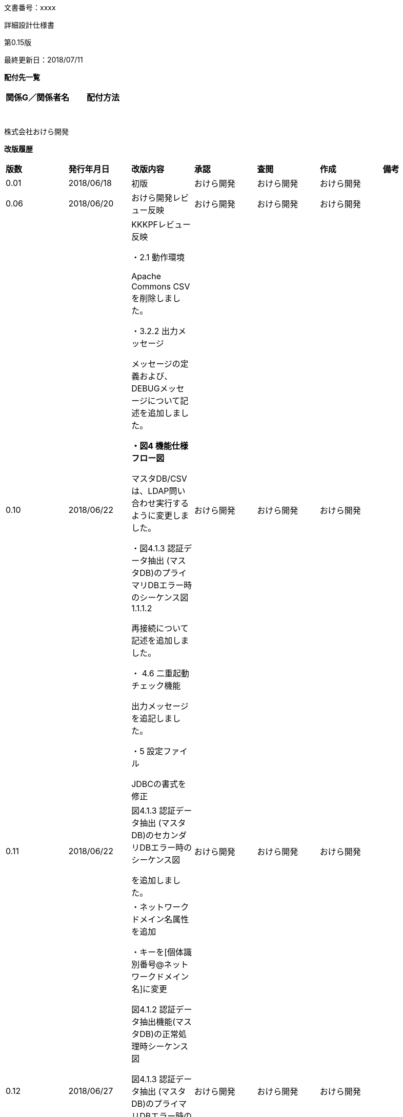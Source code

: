 文書番号：xxxx

詳細設計仕様書

第0.15版

最終更新日：2018/07/11

*配付先一覧*

[cols=",",options="header",]
|===
|*関係G／関係者名* |*配付方法*
| |
| |
| |
| |
| |
| |
| |
|===

株式会社おけら開発

*改版履歴*

[cols=",,,,,,",]
|===
|*版数* |*発行年月日* |*改版内容* |*承認* |*査閲* |*作成* |*備考*
|0.01 |2018/06/18 |初版 |おけら開発 |おけら開発 |おけら開発 |
|0.06 |2018/06/20 |おけら開発レビュー反映 |おけら開発 |おけら開発 |おけら開発 |
|0.10 |2018/06/22 a|
KKKPFレビュー反映

・2.1 動作環境

Apache Commons CSVを削除しました。

・3.2.2 出力メッセージ

メッセージの定義および、DEBUGメッセージについて記述を追加しました。

*・図4 機能仕様フロー図*

マスタDB/CSVは、LDAP問い合わせ実行するように変更しました。

・図4.1.3 認証データ抽出 (マスタDB)のプライマリDBエラー時のシーケンス図　1.1.1.2

再接続について記述を追加しました。

・ 4.6 二重起動チェック機能

出力メッセージを追記しました。

・5 設定ファイル

JDBCの書式を修正

|おけら開発 |おけら開発 |おけら開発 |
|0.11 |2018/06/22 a|
図4.1.3 認証データ抽出 (マスタDB)のセカンダリDBエラー時のシーケンス図

を追加しました。

|おけら開発 |おけら開発 |おけら開発 |
|0.12 |2018/06/27 a|
・ネットワークドメイン名属性を追加

・キーを[個体識別番号@ネットワークドメイン名]に変更

図4.1.2 認証データ抽出機能(マスタDB)の正常処理時シーケンス図

図4.1.3 認証データ抽出 (マスタDB)のプライマリDBエラー時のシーケンス図

図4.1.3 認証データ抽出 (マスタDB)のセカンダリDBエラー時のシーケンス図

図4.1.4 認証データ抽出 (CSV)のシーケンス図

4.2.2 LDIFファイル作成機能

|おけら開発 |おけら開発 |おけら開発 |
|0.15 |2018/7/11 a|
基本設計変更に伴い変更

・4.5ログ出力機能　保存期間93日に変更

・5設定ファイル　世代管理数の範囲を0-2880、デフォルトを2232に変更

| | | |
|===

目次

link:#はじめに[[.underline]#1# [.underline]#はじめに# 4]

link:#入力文書[[.underline]#1.1# [.underline]#入力文書# 4]

link:#関連文書[[.underline]#1.2# [.underline]#関連文書# 4]

link:#システム構成[[.underline]#2# [.underline]#システム構成# 5]

link:#動作環境[[.underline]#2.1# [.underline]#動作環境# 5]

link:#コンポーネント図[[.underline]#2.2# [.underline]#コンポーネント図# 5]

link:#認証データ登録アプリケーション[[.underline]#2.2.1# [.underline]#認証データ登録アプリケーション# 5]

link:#コマンドインターフェース[[.underline]#3# [.underline]#コマンドインターフェース# 6]

link:#入力インターフェース[[.underline]#3.1# [.underline]#入力インターフェース# 6]

link:#出力インターフェース[[.underline]#3.2# [.underline]#出力インターフェース# 6]

link:#終了ステータ終了コード[[.underline]#3.2.1# [.underline]#終了ステータ(終了コード)# 6]

link:#出力メッセージ[[.underline]#3.2.2# [.underline]#出力メッセージ# 6]

link:#機能仕様[[.underline]#4# [.underline]#機能仕様# 9]

link:#認証データ抽出機能[[.underline]#4.1# [.underline]#認証データ抽出機能# 10]

link:#認証データ抽出マスタdb[[.underline]#4.1.1# [.underline]#認証データ抽出（マスタDB）# 10]

link:#認証データ抽出csv[[.underline]#4.1.2# [.underline]#認証データ抽出（CSV）# 13]

link:#認証データ変換機能[[.underline]#4.2# [.underline]#認証データ変換機能# 15]

link:#認証データ変換機能-1[[.underline]#4.2.1# [.underline]#認証データ変換機能# 16]

link:#ldifファイル作成機能[[.underline]#4.2.2# [.underline]#LDIFファイル作成機能# 17]

link:#認証データ登録機能[[.underline]#4.3# [.underline]#認証データ登録機能# 18]

link:#定期起動機能[[.underline]#4.4# [.underline]#定期起動機能# 18]

link:#ログ出力機能[[.underline]#4.5# [.underline]#ログ出力機能# 18]

link:#二重起動チェック機能[[.underline]#4.6# [.underline]#二重起動チェック機能# 19]

link:#暗号化復号化ツール[[.underline]#4.7# [.underline]#暗号化/復号化ツール# 20]

link:#シェルスクリプト[[.underline]#4.8# [.underline]#シェルスクリプト# 22]

link:#設定ファイル[[.underline]#5# [.underline]#設定ファイル# 23]

== はじめに

=== 入力文書

[cols=",,",]
|===
|文書番号 |版数 |文書名
| |0.15 a|
PⅢ 認証データ登録

基本設計書

|===

※上記以外に基本設計書の入力文書も含むものとします。

=== 関連文書

[cols=",,",]
|===
|文書番号 |版数 |文書名
| |1.0.0 |認証データ変換モジュールJavaDoc
| |1.0.0 |文字列の暗号化/復号化ツール JavaDoc
|===

※上記以外に基本設計書の関連文書も含むものとします。

==  +
システム構成

=== 動作環境

認証データ登録アプリケーションは、以下のOSSソフトウェアを用いて構築します。

[cols=",,,",options="header",]
|===
|項番 |分類 |利用OSSの名称 |バージョン
|1 |ログ出力 |Apache Log4J |2.11.0
|2 |JDBCドライバー |PostgreSQL JDBC Driver |42.2.2
|3 |入出力ユーティリティ |Apache Commons IO |2.6
|4 |文字列処理ユーティリティ |Apache Commons Lang |3.7
|===

=== コンポーネント図

==== 認証データ登録アプリケーション

image:media/media/image1.png[image,width=490,height=257]

図 2.2.1認証データ登録アプリケーションのコンポーネント図

[cols=",,",options="header",]
|===
|項番 |コンポーネント名 |内容
|1 |変換モジュール a|
本アプリケーション

マスタDBあるいは、認証データCSVファイルと、LDAPの情報を比較して、差分LDIFファイルを生成します。

|2 |マスタDB |認証データが格納されているデータベース。プライマリとセカンダリがあり、プライマリに接続できない場合は、セカンダリを使用します。
|3 |認証データCSVファイル |認証データが格納されているCSVファイル。
|4 |差分LDIFファイル |マスタDBあるいは、認証データCSVファイルとLDAPの情報比較した結果、LDAPを更新するためのデータを格納したLDIFファイル。
|===

== コマンドインターフェース

=== 入力インターフェース

基本設計書「3.1 入力インターフェース」の仕様に従い、起動時のパラメータをプログラムのメインメソッドに引き渡します。

本アプリケーションの実行プログラムを格納するKKKLDIFConverter.jarのJARファイルマニフェストを以下のように生成し、実行時のエントリークラス(com.KKK.jp.kldap.KKKLDIFConverter)を定義します。

META-INF/MANIFEST.MF

Manifest-Version: 1.0

Archiver-Version: Plexus Archiver

Created-By: Apache Maven

Built-By: developer

Build-Jdk: 1.8.0_171

Main-Class: com.KKK.jp.kldap.KKKLDIFConverter

=== 出力インターフェース

基本設計書「3.2 出力インターフェース」の仕様に従い、終了時のステータス、およびコンソールへの出力を行います。

==== 終了ステータ(終了コード)

終了コードは、正常終了時は、0。それ以外は、255とします。

※更新された認証データが存在しないときは、差分LDIFファイル生成されず、終了コードは、0となります。

==== 出力メッセージ

コンソールへの情報出力は、KKKLDIFConverter.jar実行時のクラスパス上の

log4j2.xml

で定義します。

log4j2.xmlの設定を以下の通り定義します。(網掛け部分がコンソール出力に関する定義)

<?xml version="1.0" encoding="UTF-8"?>

<Configuration status="WARN">

<CustomLevels>

<CustomLevel name="CRT" intLevel="0" />

<CustomLevel name="MAJOR" intLevel="100" />

<CustomLevel name="MINOR" intLevel="200" />

</CustomLevels>

<Appenders>

<Console name="Console" target="SYSTEM_OUT">

<PatternLayout

pattern="%d\{YYYY/MM/dd HH:mm:ss.SSS},%level,%msg%n" />

</Console>

<RollingRandomAccessFile name="FileLog"

fileName="logs/KKKLDIFConverter.log"

filePattern="logs/KKKLDIFConverter-%d\{yyyyMMdd}-%i.log">

<PatternLayout

pattern="%d\{YYYY/MM/dd HH:mm:ss.SSS},%level,%msg%n" />

<Policies>

<SizeBasedTriggeringPolicy size="10 MB" />

<TimeBasedTriggeringPolicy />

<DefaultRolloverStrategy fileIndex="max" min="1" >

<Delete basePath="logs" maxDepth="1">

<IfLastModified age="93d" />

</Delete>

</DefaultRolloverStrategy>

</Policies>

</RollingRandomAccessFile>

</Appenders>

<Loggers>

<Root level="DEBUG">

<AppenderRef ref="Console" level="TRACE" />

<AppenderRef ref="FileLog" level="TRACE" />

</Root>

</Loggers>

</Configuration>

　コンソールに表示するメッセージの定義は、KKKLDIFConverter.jar ファイル内のリソースファイルとして、

com/KKK/jp/kldap/messages.properties

で行います。

定義内容は、基本設計書「3.2出力インターフェース」「3.2.2.3メッセージ」の内容に従い、以下のように定義します。

CRIT001=アプリケーションの初期化に失敗しました。システム管理者に連絡してください。

CRIT002=引数の指定が不正です。引数の指定を見直して再度実行してください。

CRIT003=起動確認のための一時ファイルの削除が行えませんでした。%sを削除した後に再度実行してください。

CRIT004=指定したCSVファイルが存在しません。CSVファイルのパスを見直し再度実行してください。

CRIT005=指定したCSVファイルを読み込めません。アクセス権などを見直し再度実行してください。

CRIT006=指定したCSVファイルの内容にエラーがあります。内容を見直し再度実行してください。\n%s

CRIT007=マスタDBへの接続に失敗しました。システム管理者に連絡してください。

CRIT008=LDIFファイルへの変換に失敗しました。システム管理者に連絡してください。

CRIT009=起動確認のための一時ファイルの削除が行えませんでした。

CRIT010=マスタDBの内容にエラーがあります。対象のレコードは処理されません。\n%s

CRIT999=アプリケーションの処理に失敗しました。システム管理者に連絡してください。

MAJOR001=プライマリのマスタDBへの接続に失敗しました。セカンダリのマスタDBに接続します。

MINOR001=二重起動です。実行中のアプリケーションが終了した後に再度実行してください。

INFO001=処理を開始します。

INFO002=プライマリのマスタDBに接続しました。

INFO003=セカンダリのマスタDBに接続しました。

INFO004=マスタDBから%d件のデータを取得しました。

INFO005=CSVファイルから%d件のデータを読み込みました。

INFO006=LDIFファイルへの変換に成功しました。新規登録=%d件、更新=%d件、削除=%d件。

INFO007=処理を終了します。

DEBUGメッセージは、製造時に以下の条件で障害時に原因調査に有用と思われるメッセージを出力することとします。

・設定ファイルの不備の原因となっている箇所

・引数の不備の原因となっている箇所

・ファイル読み込み、通信エラー、発生箇所を特定が必要となる箇所

・その他、想定しない障害発生時に問題箇所の特定するための情報

DEBUG001=起動パラメータの数が不正です。

DEBUG002=第2引数が不正です。

DEBUG003=設定ファイルが読み込みません。

DEBUG004=起動確認のための一時ファイルの作成が行えませんでした。

DEBUG005=設定ファイルの読み込みに失敗しました。

DEBUG006=指定したCSVファイルのヘッダーの書式が異なります。

DEBUG007=指定したCSVファイルの読み込みに失敗しました。

DEBUG008=指定したCSVファイルの%d行目の書式が異なります。%s

DEBUG009=LDIFテンプレートの読み込みに失敗しました。

DEBUG010=出力ファイルの世代管理の処理に失敗しました。

DEBUG011=マスタDBの接続に問題があります。

DEBUG012=マスタDBの検索に問題があります。

DEBUG013=マスタDBの接続に失敗しました。

DEBUG014=LDAPから %d件のデータを読み込みました。

DEBUG015=LDIFファイルの書き込みに失敗しました。

DEBUG016=LDAPに接続できませんでした。

DEBUG017=LDAPの検索検索に失敗しました。

DEBUG018=LDAPから取得したデータに属性がありません。

DEBUG019=LDAPの検索結果の処理に失敗しました。

DEBUG020=LDAPに接続しました。

DEBUG021=LDAPから取得したデータcnの書式に問題があります。

DEBUG022=入力マスタ検証で問題を検出しました。

DEBUG023=マスタDBに再接続を試みます。retryCount(%d/%d)

== 機能仕様

本章では機能ごとの詳細設計について説明します。

実行から、終了までの正常処理のフローは以下の通りです。

図4 機能仕様フロー図

[cols=",,",options="header",]
|===
|項番 |処理名 |処理内容
|1 |起動 |コマンドラインからプログラムを実行し、エントリークラスcom.KKK.jp.kldap.KKKLDIFConverterクラスのmainメソッドが呼び出される。
|2 |二重起動防止処理 a|
二重起動されていないかを確認

二重起動防止のためのファイルを生成

「4.6二重起動チェック機能」を参照

|3 |起動パラメータの確認 a|
mainメソッドの引数を確認

基本設計書「3.1 入力インターフェース」を参照

|4 |設定ファイルの読込 a|
設定ファイルの読み込み処理

「5設定ファイル」を参照

|5 |処理開始 |起動パラメータ、設定ファイルに応じて、処理インスタンスを生成し、処理を開始
|6 |差分LDIFの世代管理を実行 |生成済み差分LDIFファイルをバックアップに移動し、世代数を超えている場合は、一番古いファイルを削除し、世代番号の採番を振り直して、バックアップの各ファイル名を変更します。
|7 |マスタDBあるいは認証データCSVから認証データをすべて取得 |設定ファイルに記載されているデータベースの情報、あるいは起動パラメータのCSVファイルの情報から、すべての認証情報を取得する。
|8 |LDAPから認証データをすべて取得 |設定ファイルに記載されているLDAPの情報から、すべての認証情報を取得する。
|9 |差分比較処理を実行 |取得した情報を比較し、設定ファイル、起動パラメータに応じて、差分LDIFファイルを出力する。
|10 |終了 |二重起動防止のために、生成したファイルを削除し、処理を終了する。
|===

機能を実現するJavaクラス、インターフェースのパッケージ名は、

com.KKK.jp.kldap

とします。

=== 認証データ抽出機能

認証データ抽出機能に関連するクラス図を以下に示します。マスタDBのテーブルから情報を取得する機能と、認証データCSVファイルから読み出す機能を実装します。

各クラスの機能の詳細については、JavaDocを参照してください。

image:media/media/image2.png[image,width=513,height=338]

図4.1.1 認証データ抽出機能クラス図

==== 認証データ抽出（マスタDB）

認証データ抽出機能(マスタDB)の正常処理時のシーケンス図を以下に示します。

image:media/media/image3.png[image,width=522,height=389]

図4.1.2 認証データ抽出機能(マスタDB)の正常処理時シーケンス図

[cols=",",options="header",]
|===
|項番 |処理内容
|1 |エントリークラスのインスタンスであるKKKLDIFConverterのmainメソッドから、startメソッドを呼び出します。
|1.1 |基本設計書「4.1.1.認証データ抽出（マスタDB）」にしたがって、DBEntrySearchSeviceインスタンスに対して、listAllメソッドを呼び出し、マスタDBに格納されている認証データをすべて取得し、データ端末の[個体識別番号@ネットワークドメイン名]をキーにして、認証データ(EntryData)を格納したMapインスタンスを生成します。
|1.1.1 |マスタDBの接続を行います。
|1.1.1.1 |マスタDB(Primary)の接続を要求しコネクションを取得します。
|1.1.2 |マスタDB(Primary)に対して、検索を実行し検索結果として、認証データを取得します。
|===

認証データ抽出 (マスタDB)のプライマリDBエラー時のシーケンス図を以下に示します。

image:media/media/image4.png[image,width=642,height=411]

図4.1.3 認証データ抽出 (マスタDB)のプライマリDBエラー時のシーケンス図

[cols=",",options="header",]
|===
|項番 |処理内容
|1 |エントリークラスのインスタンスであるKKKLDIFConverterのmainメソッドから、startメソッドを呼び出します。
|1.1 |基本設計書「4.1.1.認証データ抽出（マスタDB）」にしたがって、DBEntrySearchSeviceインスタンスに対して、listAllメソッドを呼び出し、マスタDBに格納されている認証データをすべて取得し、データ端末の[個体識別番号@ネットワークドメイン名]をキーにして、認証データ(EntryData)を格納したMapインスタンスを生成します。
|1.1.1 |マスタDBの接続を行います。
|1.1.1.1 a|
マスタDB(Primary)の接続を要求しコネクションを取得します。

設定”マスタDBの接続リトライ回数”、再接続できるまで、設定”マスタDBの接続リトライ間隔(秒)”間隔で実行します。

|1.1.1.2 |マスタDB(Primary)の接続を行えなかった場合、マスタDB(Secondary)に接続を要求し、コネクションを取得します。
|1.1.2 |マスタDB(Secondary)に対して、検索を実行し検索結果として、認証データを取得します。
|===

認証データ抽出 (マスタDB)のセカンダリDBエラー時のシーケンス図を以下に示します。

image:media/media/image5.png[image,width=642,height=363]

図4.1.3 認証データ抽出 (マスタDB)のセカンダリDBエラー時のシーケンス図

[cols=",",options="header",]
|===
|項番 |処理内容
|1 |エントリークラスのインスタンスであるKKKLDIFConverterのmainメソッドから、startメソッドを呼び出します。
|1.1 |基本設計書「4.1.1.認証データ抽出（マスタDB）」にしたがって、DBEntrySearchSeviceインスタンスに対して、listAllメソッドを呼び出し、マスタDBに格納されている認証データをすべて取得し、データ端末の[個体識別番号@ネットワークドメイン名]をキーにして、認証データ(EntryData)を格納したMapインスタンスを生成します。
|1.1.1 |マスタDBの接続を行います。
|1.1.1.1 a|
マスタDB(Primary)の接続を要求しコネクションを取得します。

設定”マスタDBの接続リトライ回数”、再接続できるまで、設定”マスタDBの接続リトライ間隔(秒)”間隔で実行します。

|1.1.1.2 a|
マスタDB(Primary)の接続を行えなかった場合、マスタDB(Secondary)に接続を要求し、コネクションを取得します。

設定”マスタDBの接続リトライ回数”、再接続できるまで、設定”マスタDBの接続リトライ間隔(秒)”間隔で実行します。

|1.1.3 |マスタDB(Secondary)の接続を行えなかった場合、例外をKKKLDIFConveterに通知します。
|===

==== 認証データ抽出（CSV）

認証データ抽出 (CSV)のシーケンス図を以下に示します。

image:media/media/image6.png[image,width=541,height=349]

図4.1.4 認証データ抽出 (CSV)のシーケンス図

[cols=",",options="header",]
|===
|項番 |処理内容
|1 |エントリークラスのインスタンスであるKKKLDIFConverterのmainメソッドから、startFromCSVメソッドを呼び出します。
|1.1 |CSVEntrySearchSeviceインスタンスに対して、listAllメソッドを呼び出します。
|1.1.1 |基本設計書「4.1.2.認証データ抽出（CSV）」にしたがって、認証データCSVファイルに格納されている認証データをすべて取得し、データ端末の[個体識別番号@ネットワークドメイン名]をキーにして、認証データ(EntryData)を格納したMapインスタンスを生成します。
|1.1.2 |CSVファイルの行毎のデータをパースし、EntryDataクラスに変換します。
|===

=== 認証データ変換機能

認証データ変換機能に関連するクラス図を以下に示します。

各クラスの機能の詳細については、JavaDocを参照してください。

image:media/media/image7.png[image,width=530,height=245]

図4.2 認証データ変換機能のクラス図

認証データ変換機能のシーケンス図を以下に示します。

image:media/media/image8.png[image,width=633,height=508]

図4.2.1 認証データ変換機能のシーケンス図

[cols=",",options="header",]
|===
|項番 |処理内容
|1 |生成済みの差分LDIFファイルをバックアップに移動し、基本設計「4.2認証データ変換機能」「4.2.1LDIFファイル作成機能」の仕様に従って、バックアップの世代管理を行います。
|2 |起動オプションに応じて、startメソッドあるいは、startFromCSVメソッドから、処理に対応するEntrySearchServiceインスタンスに対して、マスタ認証データ取得のためにlistAllメソッドを呼び出します。
|3 |比較対象となるLDAPから認証データを取得するために、LDAPSearchEntryServiceインスタンスに対して、listAllメソッドを呼び出します。
|3.1 |設定ファイルに定義されているLDAPサーバに対して、検索処理を実行し、検索結果を取得します。
|4 |取得したマスタ認証データと比較対象となる認証データ比較のために、LDIFGeneratorインスタンスに対して、compareEntryDataメソッドを呼び出します。
|4.1 |マスタ認証データと認証データを比較し、新規追加、更新、削除、更新無しの判定を行います。
|4.2 |新規追加、更新、削除の場合、マスタ認証データとLDIFテンプレートを持ちいて、基本設計「4.2認証データ変換機能」「4.2.1LDIFファイル作成機能」の仕様に従って、差分LDIFファイルを生成し、生成件数を比較結果毎に返します。
|===

==== 認証データ変換機能

差分抽出、認証データ抽出は、CompareResultProcessorインターフェースのcompareEntryDataメソッドで、基本設計書「4.2認証データ変換機能」「4.2.1差分抽出機能」の仕様に従って判定を行います。

==== LDIFファイル作成機能

基本設計書「4.2認証データ変換機能」「4.2.2 LDIFファイル作成機能」の仕様にファイルを作成します。

KKKLDIFConverter.jar内の以下のテンプレートファイルの文字列を置換することで、差分LDIFファイルの生成を行います。

[cols=",,",options="header",]
|===
|項番 |ファイル名 |目的
|1 |com/KKK/jp/kldap/template_add.ldif |新規登録用のLDIFテンプレート
|2 |com/KKK/jp/kldap/template_modify.ldif |更新用のLDIFテンプレート
|3 |com/KKK/jp/kldap/template_delete.ldif |削除用のLDIFテンプレート
|===

置換文字列は、以下の通りです。

[cols=",,",options="header",]
|===
|項番 |置換文字列 |
|1 |$\{CN} |[個体識別番号@ネットワークドメイン名]
|2 |$\{BASEDN} |データのDN
|3 |$\{REGISTERADDRESS} |IPアドレス(物理)
|4 |$\{STREETADDRESS} |ネットマスク
|5 |$\{USERPASSWORD} |パスワード
|===

* 新規登録用のLDIFテンプレート template_add.ldif

[.underline]#dn#: [.underline]#cn#=$\{CN},$\{BASEDN}

[.underline]#changetype#: add

[.underline]#objectclass#: top

[.underline]#objectclass#: person

[.underline]#objectclass#: organizationalPerson

[.underline]#cn#: $\{CN}

[.underline]#sn#: $\{CN}

registeredAddress: $\{REGISTEREDADDRESS}

streetAddress: $\{STREETADDRESS}

userPassword: $\{USERPASSWORD}

* 更新用のLDIFテンプレート template_modify.ldif

[.underline]#dn#: [.underline]#cn#=$\{CN},$\{BASEDN}

[.underline]#changetype#: modify

replace: registeredAddress

registeredAddress: $\{REGISTEREDADDRESS}

-

replace: streetAddress

streetAddress: $\{STREETADDRESS}

-

replace: userPassword

userPassword: $\{USERPASSWORD}

* 削除用のLDIFテンプレートtemplate_delete.ldif

dn: cn=$\{CN},$\{BASEDN}

changetype: delete

=== 認証データ登録機能

認証データの登録は、OpenLDAPのldapmodifyコマンドを利用して、認証データ変換機能で生成したファイルを登録します。

=== 定期起動機能

基本設計書「4.4定期起動機能」に従って、定期起動機能は、「4.8シェルスクリプト」で作成するシェルスクリプトをrootのcrontabに登録する事で実現します。

=== ログ出力機能

「3.2出力インターフェース」でコンソールに出力している内容をLog4Jの設定を用いてファイルに出力します。

ログ出力は、KKKLDIFConverter.jar実行時のクラスパス上の

log4j2.xml

で定義します。

log4j2.xmlの設定を以下の通り定義します。(網掛け部分がファイル出力に関する定義)

<?xml version="1.0" encoding="UTF-8"?>

<Configuration status="WARN">

<CustomLevels>

<CustomLevel name="CRT" intLevel="0" />

<CustomLevel name="MAJOR" intLevel="100" />

<CustomLevel name="MINOR" intLevel="200" />

</CustomLevels>

<Appenders>

<Console name="Console" target="SYSTEM_OUT">

<PatternLayout

pattern="%d\{YYYY/MM/dd HH:mm:ss.SSS},%level,%msg%n" />

</Console>

<RollingRandomAccessFile name="FileLog"

fileName="logs/KKKLDIFConverter.log"

filePattern="logs/KKKLDIFConverter-%d\{yyyyMMdd}-%i.log">

<PatternLayout

pattern="%d\{YYYY/MM/dd HH:mm:ss.SSS},%level,%msg%n" />

<Policies>

<SizeBasedTriggeringPolicy size="10 MB" />

<TimeBasedTriggeringPolicy />

<DefaultRolloverStrategy fileIndex="max" min="1" >

<Delete basePath="logs" maxDepth="1">

<IfLastModified age="93d" />

</Delete>

</DefaultRolloverStrategy>

</Policies>

</RollingRandomAccessFile>

</Appenders>

<Loggers>

<Root level="DEBUG">

<AppenderRef ref="Console" level="TRACE" />

<AppenderRef ref="FileLog" level="TRACE" />

</Root>

</Loggers>

</Configuration>

=== 二重起動チェック機能

本アプリケーション起動時に、

/tmp/KKKLDIFConverter_PID

にプロセスIDを格納したファイルを生成し、処理終了時に削除します。

起動時に、上記ファイルが存在する場合は、起動中と判定し、コンソール、ログファイルに下記の例のようにメッセージを出力し、起動を中止します。

2018/06/21 17:21:58.403,MINOR,二重起動です。実行中のアプリケーションが終了した後に再度実行してください。

=== 暗号化/復号化ツール

基本設計書「4.7 暗号化/復号化ツール」の仕様に従って、設定ファイルで使用するID、パスワードを暗号化、復号化するKKKCrypt.jarのJARファイルマニフェストを以下のように記述し、実行時のエントリークラス(com.KKK.jp.kldap.KKKCrypt)を定義します。

META-INF/MANIFEST.MF

Manifest-Version: 1.0

Built-By: developer

Created-By: Apache Maven 3.5.3

Build-Jdk: 1.8.0_171

Main-Class: com.KKK.jp.kldap.KKKCrypt

設定ファイルで使用するID、パスワードを暗号化、復号化するツールのクラス図を以下に示します。

クラスの機能の詳細については、JavaDocを参照してください。

image:media/media/image9.png[image,width=133,height=72]

図4.7 暗号化/復号化ツールクラス図

暗号化文字列生成処理のシーケンス図を以下に示します。

image:media/media/image10.png[image,width=161,height=330]

図4.7.1 暗号化文字列生成処理のシーケンス図

復号化文字列生成処理のシーケンスを以下に示します。

image:media/media/image11.png[image,width=161,height=330]

図4.7.2 復号化文字列生成処理のシーケンス図

=== シェルスクリプト

基本設計書「4.8シェルスクリプト」の仕様に従って、以下のフローのシェルスクリプト(KKKLdapTool.sh)を作成します。

以下の設定は、KKKLdapTool.shで定義する環境変数を変更することで行います。rootユーザでのみ実行可能とします。

[cols=",,",options="header",]
|===
|項番 |環境変数名 |内容
|1 |KKKLDAP_TOOL |KKKLDAPConverter.jarの絶対パス
|2 |KKKLDAP_TOOL_LDIF_FILE |KKKLDAPConverter.jarが、出力する差分LDIFファイル
|3 |KKKLDAP_TOOL_URL |格納先のLDAPのURL
|4 |KKKLDAP_TOOL_ARG1 |KKKLDAPConverter.jar 第一引数
|5 |KKKLDAP_TOOL_ARG2 |KKKLDAPConverter.jar 第二引数
|6 |KKKLDAP_TOOL_ARG3 |KKKLDAPConverter.jar 第三引数
|===

== 設定ファイル

基本設計書「5設定ファイル」「表5-1設定ファイル仕様」に従って設定ファイルの検証および、読み込みを行います。

[cols=",,,,,",options="header",]
|===
|項番 |項目名 |復号化対象 |必須 |デフォルト |内容
|1 |PrimaryConKKKtionStrings |○ |○ | a|
プライマリのマスタDBの接続文字列

フォーマット：jdbc:postgresql://[ホスト名もしくはIPアドレス]:[ポート番号(デフォルト：5432)/[データベース名]?user=[ID]&password=[パスワード]

例)

jdbc:postgresql://localhost:5432/mstdb?user=postgres&password= pass123@

|2 |SecondaryConKKKtionStrings |○ |○ | a|
セカンダリのマスタDBの接続文字列

フォーマット：jdbc:postgresql://[ホスト名もしくはIPアドレス]:[ポート番号(デフォルト：5432)/[データベース名]?user=[ID]&password=[パスワード]

例)

jdbc:postgresql://localhost:5432/mstdb?user=postgres&password= pass123@

|3 |DBConKKKtionRetryCount | | |3 a|
マスタDBの接続リトライ回数

半角数字0～10の範囲で設定可

|4 |DBConKKKtionRetryInterval | | |30 a|
マスタDBの接続リトライ間隔(秒)

半角数字0～180の範囲で設定可

|5 |LdapURL | | |ldap://localhost:389 |差分抽出時に接続するLDAPのURL
|6 |LdapBaseDN | | |dc=maxcrc,dc=com |差分抽出時にデータを取得するDN
|7 |LdapUserName |○ | |cn=Manager,dc=maxcrc,dc=com |差分抽出時に接続するLDAPの認証ユーザID
|8 |LdapPassword |○ | |secret |差分抽出時に接続するLDAPの認証パスワード
|9 |LDIFPath | | |/var/app/KKK/LDIFConverter/ |LDIFファイルの出力先
|10 |LDIFFileName | | |radius.ldif |LDIFファイルの出力ファイル名
|11 |LDIFMaxBackup | | |2232 a|
LDIFファイルの世代管理数

半角数字0～2880の範囲で設定可

|===

設定ファイル読み込みに関連するクラス図を以下に示します。

各クラスの機能の詳細については、JavaDocを参照してください。

image:media/media/image12.png[image,width=269,height=154]

図5 設定ファイルクラス図

設定ファイル読込処理のシーケンス図を以下に示します。

image:media/media/image13.png[image,width=490,height=328]

図5.1 設定ファイル読込処理のシーケンス図
